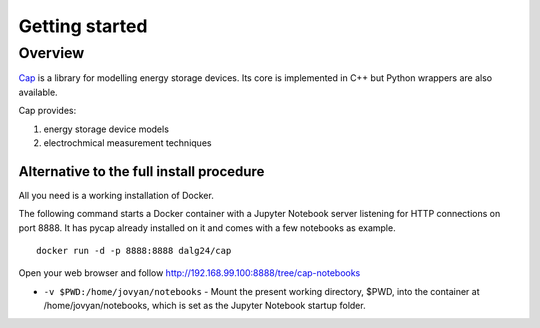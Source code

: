 Getting started
===============

Overview
--------

`Cap <https://github.com/dalg24/cap>`_ is a library for modelling energy
storage devices.
Its core is implemented in C++ but Python wrappers are also available.

Cap provides:

1. energy storage device models
2. electrochmical measurement techniques

.. testcode::

    >>> from pycap import PropertyTree,EnergyStorageDevice
    >>> input_database=PropertyTree()
    >>> input_database.parse_xml('super_capacitor.xml')
    >>> device=EnergyStorageDevice(input_database.get_child('device'))


Alternative to the full install procedure
^^^^^^^^^^^^^^^^^^^^^^^^^^^^^^^^^^^^^^^^^
All you need is a working installation of Docker.

The following command starts a Docker container with a Jupyter Notebook server listening for HTTP connections on port 8888.
It has pycap already installed on it and comes with a few notebooks as example.
::

    docker run -d -p 8888:8888 dalg24/cap

Open your web browser and follow http://192.168.99.100:8888/tree/cap-notebooks

- ``-v $PWD:/home/jovyan/notebooks`` - Mount the present working directory, $PWD, into the container at /home/jovyan/notebooks, which is set as the Jupyter Notebook startup folder.

